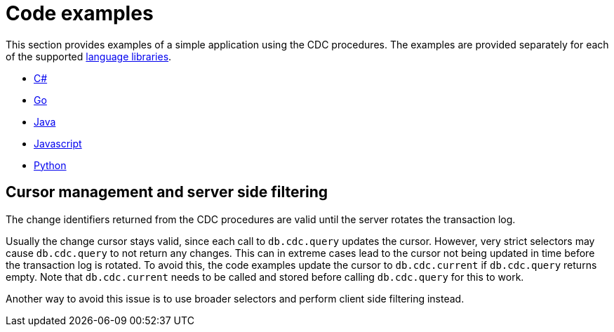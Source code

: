 = Code examples

This section provides examples of a simple application using the CDC procedures.
The examples are provided separately for each of the supported link:https://neo4j.com/docs/create-applications[language libraries].

* xref:examples/csharp.adoc[C#]
* xref:examples/go.adoc[Go]
* xref:examples/java.adoc[Java]
* xref:examples/js.adoc[Javascript]
* xref:examples/python.adoc[Python]


[[cursor-management]]
== Cursor management and server side filtering

The change identifiers returned from the CDC procedures are valid until the server rotates the transaction log.

Usually the change cursor stays valid, since each call to `db.cdc.query` updates the cursor.
However, very strict selectors may cause `db.cdc.query` to not return any changes.
This can in extreme cases lead to the cursor not being updated in time before the transaction log is rotated.
To avoid this, the code examples update the cursor to `db.cdc.current` if `db.cdc.query` returns empty.
Note that `db.cdc.current` needs to be called and stored before calling `db.cdc.query` for this to work.

Another way to avoid this issue is to use broader selectors and perform client side filtering instead.
